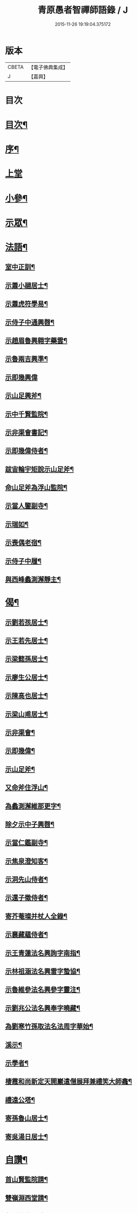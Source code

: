 #+TITLE: 青原愚者智禪師語錄 / J
#+DATE: 2015-11-26 19:19:04.375172
* 版本
 |     CBETA|【電子佛典集成】|
 |         J|【嘉興】    |

* 目次
* [[file:KR6q0483_001.txt::001-0819a2][目次¶]]
* [[file:KR6q0483_001.txt::001-0819a22][序¶]]
* [[file:KR6q0483_001.txt::0820a3][上堂]]
* [[file:KR6q0483_002.txt::002-0824c4][小參¶]]
* [[file:KR6q0483_002.txt::0826a2][示眾¶]]
* [[file:KR6q0483_003.txt::003-0828c4][法語¶]]
** [[file:KR6q0483_003.txt::003-0828c5][室中正訓¶]]
** [[file:KR6q0483_003.txt::0829b5][示蕭小翮居士¶]]
** [[file:KR6q0483_003.txt::0829b15][示蕭虎符學易¶]]
** [[file:KR6q0483_003.txt::0829c5][示侍子中通興㲈¶]]
** [[file:KR6q0483_003.txt::0829c15][示趙眉魯興翱字藥雲¶]]
** [[file:KR6q0483_003.txt::0829c22][示魯兩吉興準¶]]
** [[file:KR6q0483_003.txt::0829c30][示即幾興偉]]
** [[file:KR6q0483_003.txt::0830a14][示山足興斧¶]]
** [[file:KR6q0483_003.txt::0830a24][示中千賢監院¶]]
** [[file:KR6q0483_003.txt::0830b12][示非渠會書記¶]]
** [[file:KR6q0483_003.txt::0830b19][示即幾偉侍者¶]]
** [[file:KR6q0483_003.txt::0830c5][跋宙輪宇矩說示山足斧¶]]
** [[file:KR6q0483_003.txt::0830c12][命山足斧為浮山監院¶]]
** [[file:KR6q0483_003.txt::0830c27][示當人鑒副寺¶]]
** [[file:KR6q0483_003.txt::0831a5][示瑞如¶]]
** [[file:KR6q0483_003.txt::0831a13][示喪偶老宿¶]]
** [[file:KR6q0483_003.txt::0831a23][示侍子中履¶]]
** [[file:KR6q0483_003.txt::0831b9][與西峰蠡測澥靜主¶]]
* [[file:KR6q0483_003.txt::0831b22][偈¶]]
** [[file:KR6q0483_003.txt::0831b23][示劉若孩居士¶]]
** [[file:KR6q0483_003.txt::0831c4][示王若先居士¶]]
** [[file:KR6q0483_003.txt::0831c12][示梁懿孫居士¶]]
** [[file:KR6q0483_003.txt::0831c17][示廖生公居士¶]]
** [[file:KR6q0483_003.txt::0831c23][示陳高也居士¶]]
** [[file:KR6q0483_003.txt::0831c27][示梁山甫居士¶]]
** [[file:KR6q0483_003.txt::0832a2][示非渠會¶]]
** [[file:KR6q0483_003.txt::0832a8][示即幾偉¶]]
** [[file:KR6q0483_003.txt::0832a11][示山足斧¶]]
** [[file:KR6q0483_003.txt::0832a13][又命斧住浮山¶]]
** [[file:KR6q0483_003.txt::0832a16][為蠡測澥維那更字¶]]
** [[file:KR6q0483_003.txt::0832a19][除夕示中子興㲈¶]]
** [[file:KR6q0483_003.txt::0832a22][示當仁鑑副寺¶]]
** [[file:KR6q0483_003.txt::0832a26][示焦泉澄知客¶]]
** [[file:KR6q0483_003.txt::0832a29][示洞先山侍者¶]]
** [[file:KR6q0483_003.txt::0832b2][示還子徵侍者¶]]
** [[file:KR6q0483_003.txt::0832b5][寄芥菴璨并杖人全錄¶]]
** [[file:KR6q0483_003.txt::0832b8][示襄藏蘊侍者¶]]
** [[file:KR6q0483_003.txt::0832b12][示王青蓮法名興詢字南指¶]]
** [[file:KR6q0483_003.txt::0832b15][示林祖涵法名興雷字蟄協¶]]
** [[file:KR6q0483_003.txt::0832b18][示魯維參法名興參字靈注¶]]
** [[file:KR6q0483_003.txt::0832b21][示劉兆公法名興奉字曉藏¶]]
** [[file:KR6q0483_003.txt::0832b24][為劉寒竹孫取法名法周字華始¶]]
** [[file:KR6q0483_003.txt::0832b27][溪示¶]]
** [[file:KR6q0483_003.txt::0832b30][示學者¶]]
** [[file:KR6q0483_003.txt::0832c7][棲霞和尚新定天開巖遣僧展拜兼禮笑大師龕¶]]
** [[file:KR6q0483_003.txt::0832c10][禮遠公塔¶]]
** [[file:KR6q0483_003.txt::0832c13][寄孫魯山居士¶]]
** [[file:KR6q0483_003.txt::0832c16][寄吳湯日居士¶]]
* [[file:KR6q0483_003.txt::0832c21][自讚¶]]
** [[file:KR6q0483_003.txt::0832c22][首山賢監院請¶]]
** [[file:KR6q0483_003.txt::0832c26][雙嶺淵西堂請¶]]
** [[file:KR6q0483_003.txt::0832c29][蠡測海維那請]]
** [[file:KR6q0483_003.txt::0833a5][非渠會書記請¶]]
** [[file:KR6q0483_003.txt::0833a8][即幾偉書記請¶]]
** [[file:KR6q0483_003.txt::0833a12][浮山斧監院請¶]]
** [[file:KR6q0483_003.txt::0833a17][當仁鑑副寺請¶]]
* [[file:KR6q0483_003.txt::0833b2][像讚¶]]
** [[file:KR6q0483_003.txt::0833b3][血畫接引佛¶]]
** [[file:KR6q0483_003.txt::0833b6][彌勒佛¶]]
** [[file:KR6q0483_003.txt::0833b10][達摩¶]]
** [[file:KR6q0483_003.txt::0833b14][觀音大士¶]]
** [[file:KR6q0483_003.txt::0833b23][蒲團像¶]]
** [[file:KR6q0483_003.txt::0833b26][送子像¶]]
** [[file:KR6q0483_003.txt::0833b29][壽亭侯¶]]
** [[file:KR6q0483_003.txt::0833c2][鼓山永覺老和尚¶]]
** [[file:KR6q0483_003.txt::0833c5][天界浪老和尚¶]]
* [[file:KR6q0483_004.txt::004-0834a4][佛事¶]]
** [[file:KR6q0483_004.txt::004-0834a5][七祖塯拈香¶]]
** [[file:KR6q0483_004.txt::004-0834a9][石頭遷祖像前拈香¶]]
** [[file:KR6q0483_004.txt::004-0834a12][鈯補處縣天界老和尚真拈香¶]]
** [[file:KR6q0483_004.txt::004-0834a18][天界老和尚生辰上供¶]]
** [[file:KR6q0483_004.txt::004-0834a22][臘月十三日七祖忌辰上供¶]]
** [[file:KR6q0483_004.txt::004-0834a26][臘月二十五日石頭遷祖像前上供¶]]
** [[file:KR6q0483_004.txt::004-0834a29][正月二日七祖生辰上供¶]]
** [[file:KR6q0483_004.txt::0834b3][二月二十三設潛夫府君位上供¶]]
** [[file:KR6q0483_004.txt::0834b9][母吳太恭人忌日燒香¶]]
** [[file:KR6q0483_004.txt::0834b17][笑峰和尚龕前拈香¶]]
** [[file:KR6q0483_004.txt::0834b20][起龕¶]]
** [[file:KR6q0483_004.txt::0834c3][紹宗堂為笑和上設供¶]]
** [[file:KR6q0483_004.txt::0834c6][笑和上衣缽塔成設供¶]]
** [[file:KR6q0483_004.txt::0834c10][為不釐務芝穎化禪師起龕¶]]
** [[file:KR6q0483_004.txt::0834c18][舉火¶]]
** [[file:KR6q0483_004.txt::0834c23][設供¶]]
** [[file:KR6q0483_004.txt::0834c30][移鐘版上中五堂¶]]
** [[file:KR6q0483_004.txt::0835a6][為泯菴心維那起龕¶]]
** [[file:KR6q0483_004.txt::0835a12][舉火¶]]
** [[file:KR6q0483_004.txt::0835a17][入塔¶]]
** [[file:KR6q0483_004.txt::0835a23][為曇白御禪人起龕¶]]
** [[file:KR6q0483_004.txt::0835a27][芝穎大師忌無門師設供請于塔前拈香¶]]
** [[file:KR6q0483_004.txt::0835b2][祈雨拈香¶]]
** [[file:KR6q0483_004.txt::0835b5][為知客幻菴慧舉火¶]]
** [[file:KR6q0483_004.txt::0835b9][為侍者夜露舉火¶]]
** [[file:KR6q0483_004.txt::0835b12][為大覺菴知客元長入塔¶]]
** [[file:KR6q0483_004.txt::0835b20][九月初七日天界老和尚忌辰上供¶]]
** [[file:KR6q0483_004.txt::0835b24][為幻菴慧知客入塔¶]]
** [[file:KR6q0483_004.txt::0835b29][荊樹下建新禪堂上梁¶]]
** [[file:KR6q0483_004.txt::0835c4][藥樹堂成挂鐘版¶]]
** [[file:KR6q0483_004.txt::0835c8][禪堂安文殊菩薩拈香¶]]
** [[file:KR6q0483_004.txt::0835c14][聞三宜和尚訃上供¶]]
** [[file:KR6q0483_004.txt::0835c18][竺和尚訃至設供¶]]
** [[file:KR6q0483_004.txt::0835c24][小年供西歸日送眉菴秀和上(木主)入祖堂¶]]
** [[file:KR6q0483_004.txt::0836a4][設供¶]]
** [[file:KR6q0483_004.txt::0836a7][掃廩山忠祖塔¶]]
** [[file:KR6q0483_004.txt::0836a11][掃壽昌老祖塔¶]]
** [[file:KR6q0483_004.txt::0836a15][掃二世見如老和上塔¶]]
** [[file:KR6q0483_004.txt::0836a19][為竺菴和上設供¶]]
** [[file:KR6q0483_004.txt::0836a25][為雙峰和上設供¶]]
** [[file:KR6q0483_004.txt::0836a28][為其天和上設供¶]]
** [[file:KR6q0483_004.txt::0836b2][到長慶為空隱和上設供¶]]
** [[file:KR6q0483_004.txt::0836b8][掃鼓山永覺老和上塔¶]]
** [[file:KR6q0483_004.txt::0836b18][報親古航和上塔前上供¶]]
** [[file:KR6q0483_004.txt::0836b24][到武夷石屏掃東苑老祖塔¶]]
** [[file:KR6q0483_004.txt::0836b30][東苑老祖像前上供¶]]
** [[file:KR6q0483_004.txt::0836c4][廩山上梁¶]]
** [[file:KR6q0483_004.txt::0836c9][天界老和尚生忌拈香¶]]
** [[file:KR6q0483_004.txt::0836c14][嘯峰大師訃至設靈炷香¶]]
** [[file:KR6q0483_004.txt::0836c20][天界老和尚周忌拈香¶]]
** [[file:KR6q0483_004.txt::0836c26][先老和上忌辰拈香¶]]
** [[file:KR6q0483_004.txt::0836c30][為五中兼禪人起龕¶]]
** [[file:KR6q0483_004.txt::0837a5][舉火¶]]
** [[file:KR6q0483_004.txt::0837a8][壽昌其天和尚訃至設供¶]]
** [[file:KR6q0483_004.txt::0837a13][為敬梅老僧火¶]]
* [[file:KR6q0483_004.txt::0837b2][跋¶]]
* 卷
** [[file:KR6q0483_001.txt][青原愚者智禪師語錄 1]]
** [[file:KR6q0483_002.txt][青原愚者智禪師語錄 2]]
** [[file:KR6q0483_003.txt][青原愚者智禪師語錄 3]]
** [[file:KR6q0483_004.txt][青原愚者智禪師語錄 4]]
